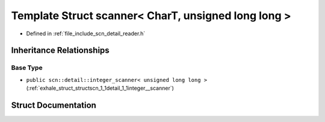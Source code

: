.. _exhale_struct_structscn_1_1scanner_3_01_char_t_00_01unsigned_01long_01long_01_4:

Template Struct scanner< CharT, unsigned long long >
====================================================

- Defined in :ref:`file_include_scn_detail_reader.h`


Inheritance Relationships
-------------------------

Base Type
*********

- ``public scn::detail::integer_scanner< unsigned long long >`` (:ref:`exhale_struct_structscn_1_1detail_1_1integer__scanner`)


Struct Documentation
--------------------


.. doxygenstruct:: scn::scanner< CharT, unsigned long long >
   :members:
   :protected-members:
   :undoc-members: